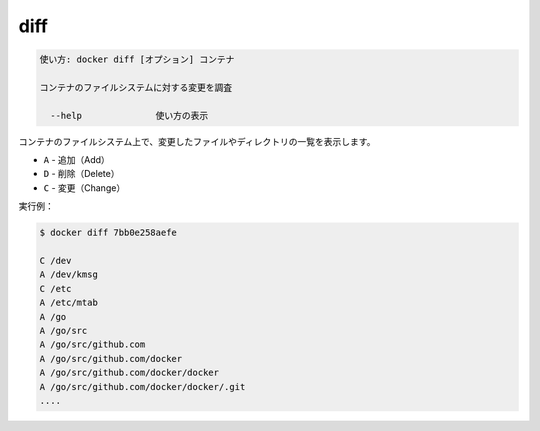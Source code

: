 .. -*- coding: utf-8 -*-
.. URL: https://docs.docker.com/engine/reference/commandline/diff/
.. SOURCE: https://github.com/docker/docker/blob/master/docs/reference/commandline/diff.md
   doc version: 1.11
      https://github.com/docker/docker/commits/master/docs/reference/commandline/diff.md
.. check date: 2016/04/26
.. Commits on Dec 24, 2015 e6115a6c1c02768898b0a47e550e6c67b433c436
.. -------------------------------------------------------------------

.. diff

=======================================
diff
=======================================

.. code-block:: bash

   使い方: docker diff [オプション] コンテナ
   
   コンテナのファイルシステムに対する変更を調査
   
     --help              使い方の表示

.. List the changed files and directories in a container᾿s filesystem There are 3 events that are listed in the diff:

コンテナのファイルシステム上で、変更したファイルやディレクトリの一覧を表示します。

.. A - Add
  D - Delete
  C - Change

* ``A`` - 追加（Add）
* ``D`` - 削除（Delete）
* ``C`` - 変更（Change）

.. For example:

実行例：

.. code-block:: bash

   $ docker diff 7bb0e258aefe
   
   C /dev
   A /dev/kmsg
   C /etc
   A /etc/mtab
   A /go
   A /go/src
   A /go/src/github.com
   A /go/src/github.com/docker
   A /go/src/github.com/docker/docker
   A /go/src/github.com/docker/docker/.git
   ....

.. seealso:: 

   diff
      https://docs.docker.com/engine/reference/commandline/diff/
